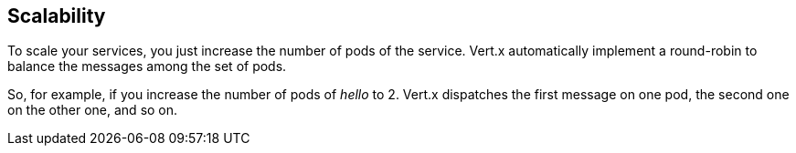## Scalability

To scale your services, you just increase the number of pods of the service. Vert.x automatically implement a round-robin to balance the messages among the set of pods.

So, for example, if you increase the number of pods of _hello_ to 2. Vert.x dispatches the first message on one pod, the second one on the other one, and so on.
